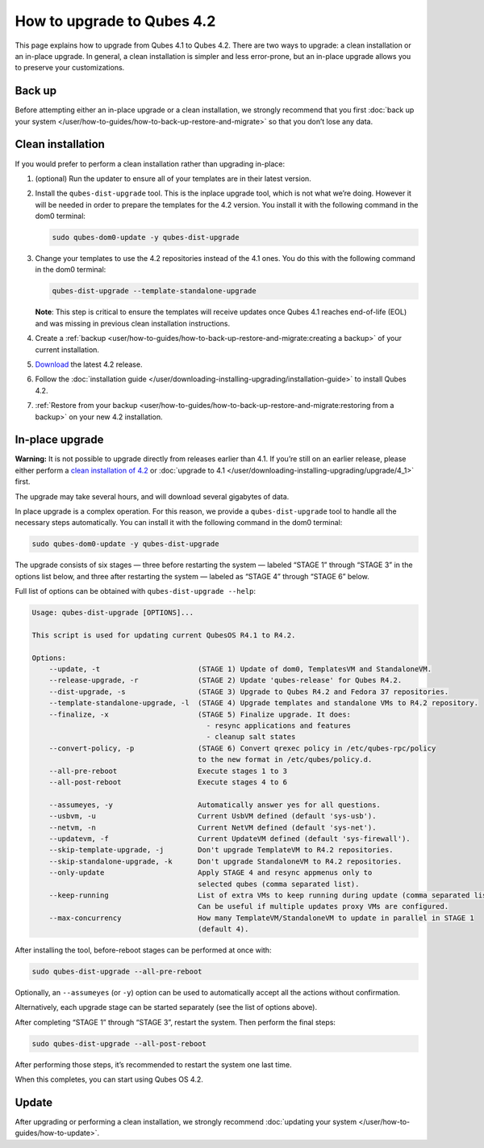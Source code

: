===========================
How to upgrade to Qubes 4.2
===========================


This page explains how to upgrade from Qubes 4.1 to Qubes 4.2. There are two ways to upgrade: a clean installation or an in-place upgrade. In general, a clean installation is simpler and less error-prone, but an in-place upgrade allows you to preserve your customizations.

Back up
-------


Before attempting either an in-place upgrade or a clean installation, we strongly recommend that you first :doc:`back up your system </user/how-to-guides/how-to-back-up-restore-and-migrate>` so that you don’t lose any data.

Clean installation
------------------


If you would prefer to perform a clean installation rather than upgrading in-place:

1. (optional) Run the updater to ensure all of your templates are in their latest version.

2. Install the ``qubes-dist-upgrade`` tool. This is the inplace upgrade tool, which is not what we’re doing. However it will be needed in order to prepare the templates for the 4.2 version. You install it with the following command in the dom0 terminal:

   .. code:: bash

         sudo qubes-dom0-update -y qubes-dist-upgrade



3. Change your templates to use the 4.2 repositories instead of the 4.1 ones. You do this with the following command in the dom0 terminal:

   .. code:: bash

         qubes-dist-upgrade --template-standalone-upgrade


   **Note**: This step is critical to ensure the templates will receive updates once Qubes 4.1 reaches end-of-life (EOL) and was missing in previous clean installation instructions.

4. Create a :ref:`backup <user/how-to-guides/how-to-back-up-restore-and-migrate:creating a backup>` of your current installation.

5. `Download <https://www.qubes-os.org/downloads/>`__ the latest 4.2 release.

6. Follow the :doc:`installation guide </user/downloading-installing-upgrading/installation-guide>` to install Qubes 4.2.

7. :ref:`Restore from your backup <user/how-to-guides/how-to-back-up-restore-and-migrate:restoring from a backup>` on your new 4.2 installation.



In-place upgrade
----------------


**Warning:** It is not possible to upgrade directly from releases earlier than 4.1. If you’re still on an earlier release, please either perform a `clean installation of 4.2 <#clean-installation>`__ or :doc:`upgrade to 4.1 </user/downloading-installing-upgrading/upgrade/4_1>` first.

The upgrade may take several hours, and will download several gigabytes of data.

In place upgrade is a complex operation. For this reason, we provide a ``qubes-dist-upgrade`` tool to handle all the necessary steps automatically. You can install it with the following command in the dom0 terminal:

.. code:: console

      sudo qubes-dom0-update -y qubes-dist-upgrade



The upgrade consists of six stages — three before restarting the system — labeled “STAGE 1” through “STAGE 3” in the options list below, and three after restarting the system — labeled as “STAGE 4” through “STAGE 6” below.

Full list of options can be obtained with ``qubes-dist-upgrade --help``:

.. code:: output

      Usage: qubes-dist-upgrade [OPTIONS]...
      
      This script is used for updating current QubesOS R4.1 to R4.2.
      
      Options:
          --update, -t                       (STAGE 1) Update of dom0, TemplatesVM and StandaloneVM.
          --release-upgrade, -r              (STAGE 2) Update 'qubes-release' for Qubes R4.2.
          --dist-upgrade, -s                 (STAGE 3) Upgrade to Qubes R4.2 and Fedora 37 repositories.
          --template-standalone-upgrade, -l  (STAGE 4) Upgrade templates and standalone VMs to R4.2 repository.
          --finalize, -x                     (STAGE 5) Finalize upgrade. It does:
                                               - resync applications and features
                                               - cleanup salt states
          --convert-policy, -p               (STAGE 6) Convert qrexec policy in /etc/qubes-rpc/policy
                                             to the new format in /etc/qubes/policy.d.
          --all-pre-reboot                   Execute stages 1 to 3
          --all-post-reboot                  Execute stages 4 to 6
      
          --assumeyes, -y                    Automatically answer yes for all questions.
          --usbvm, -u                        Current UsbVM defined (default 'sys-usb').
          --netvm, -n                        Current NetVM defined (default 'sys-net').
          --updatevm, -f                     Current UpdateVM defined (default 'sys-firewall').
          --skip-template-upgrade, -j        Don't upgrade TemplateVM to R4.2 repositories.
          --skip-standalone-upgrade, -k      Don't upgrade StandaloneVM to R4.2 repositories.
          --only-update                      Apply STAGE 4 and resync appmenus only to
                                             selected qubes (comma separated list).
          --keep-running                     List of extra VMs to keep running during update (comma separated list).
                                             Can be useful if multiple updates proxy VMs are configured.
          --max-concurrency                  How many TemplateVM/StandaloneVM to update in parallel in STAGE 1
                                             (default 4).



After installing the tool, before-reboot stages can be performed at once with:

.. code:: console

      sudo qubes-dist-upgrade --all-pre-reboot



Optionally, an ``--assumeyes`` (or ``-y``) option can be used to automatically accept all the actions without confirmation.

Alternatively, each upgrade stage can be started separately (see the list of options above).

After completing “STAGE 1” through “STAGE 3”, restart the system. Then perform the final steps:

.. code:: console

      sudo qubes-dist-upgrade --all-post-reboot



After performing those steps, it’s recommended to restart the system one last time.

When this completes, you can start using Qubes OS 4.2.

Update
------


After upgrading or performing a clean installation, we strongly recommend :doc:`updating your system </user/how-to-guides/how-to-update>`.
